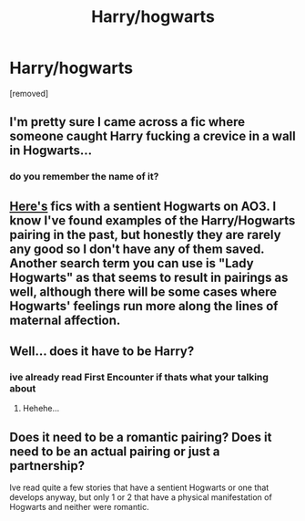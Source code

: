 #+TITLE: Harry/hogwarts

* Harry/hogwarts
:PROPERTIES:
:Score: 3
:DateUnix: 1479113983.0
:DateShort: 2016-Nov-14
:FlairText: Request
:END:
[removed]


** I'm pretty sure I came across a fic where someone caught Harry fucking a crevice in a wall in Hogwarts...
:PROPERTIES:
:Author: DevoidOfVoid
:Score: 6
:DateUnix: 1479117742.0
:DateShort: 2016-Nov-14
:END:

*** do you remember the name of it?
:PROPERTIES:
:Score: 1
:DateUnix: 1479124381.0
:DateShort: 2016-Nov-14
:END:


** [[https://archiveofourown.org/tags/Sentient%20Hogwarts/works][Here's]] fics with a sentient Hogwarts on AO3. I know I've found examples of the Harry/Hogwarts pairing in the past, but honestly they are rarely any good so I don't have any of them saved. Another search term you can use is "Lady Hogwarts" as that seems to result in pairings as well, although there will be some cases where Hogwarts' feelings run more along the lines of maternal affection.
:PROPERTIES:
:Author: Trtlepowah
:Score: 4
:DateUnix: 1479127826.0
:DateShort: 2016-Nov-14
:END:


** Well... does it have to be Harry?
:PROPERTIES:
:Author: Skeletickles
:Score: 1
:DateUnix: 1479142768.0
:DateShort: 2016-Nov-14
:END:

*** ive already read First Encounter if thats what your talking about
:PROPERTIES:
:Score: 3
:DateUnix: 1479143138.0
:DateShort: 2016-Nov-14
:END:

**** Hehehe...
:PROPERTIES:
:Author: Skeletickles
:Score: 1
:DateUnix: 1479143303.0
:DateShort: 2016-Nov-14
:END:


** Does it need to be a romantic pairing? Does it need to be an actual pairing or just a partnership?

Ive read quite a few stories that have a sentient Hogwarts or one that develops anyway, but only 1 or 2 that have a physical manifestation of Hogwarts and neither were romantic.
:PROPERTIES:
:Author: Noexit007
:Score: 1
:DateUnix: 1479192499.0
:DateShort: 2016-Nov-15
:END:
